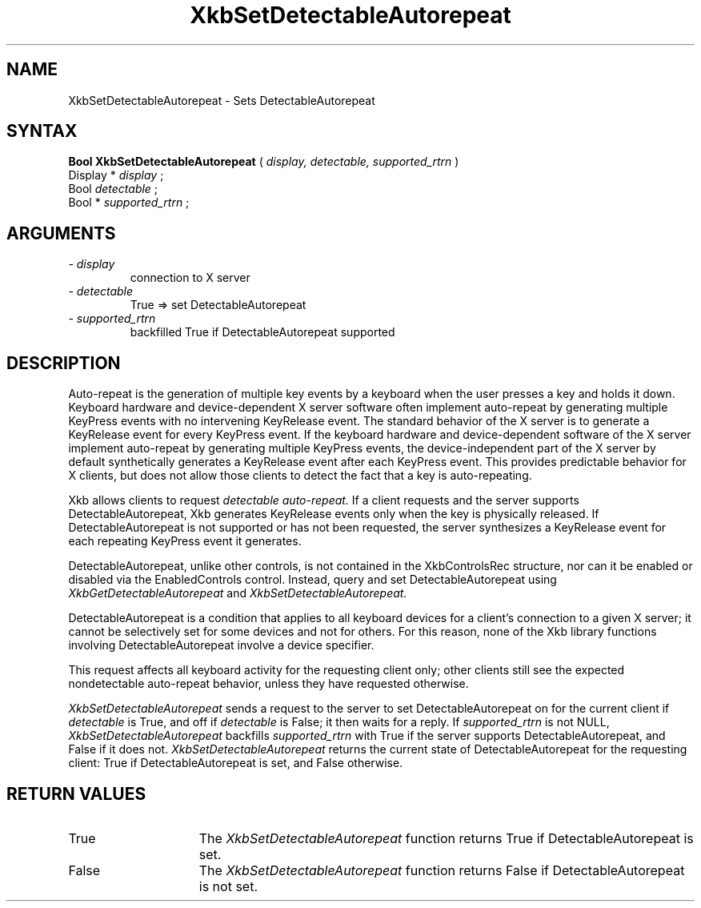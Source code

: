 .\" Copyright (c) 1999 - Sun Microsystems, Inc.
.\" All rights reserved.
.\" 
.\" Permission is hereby granted, free of charge, to any person obtaining a
.\" copy of this software and associated documentation files (the
.\" "Software"), to deal in the Software without restriction, including
.\" without limitation the rights to use, copy, modify, merge, publish,
.\" distribute, and/or sell copies of the Software, and to permit persons
.\" to whom the Software is furnished to do so, provided that the above
.\" copyright notice(s) and this permission notice appear in all copies of
.\" the Software and that both the above copyright notice(s) and this
.\" permission notice appear in supporting documentation.
.\" 
.\" THE SOFTWARE IS PROVIDED "AS IS", WITHOUT WARRANTY OF ANY KIND, EXPRESS
.\" OR IMPLIED, INCLUDING BUT NOT LIMITED TO THE WARRANTIES OF
.\" MERCHANTABILITY, FITNESS FOR A PARTICULAR PURPOSE AND NONINFRINGEMENT
.\" OF THIRD PARTY RIGHTS. IN NO EVENT SHALL THE COPYRIGHT HOLDER OR
.\" HOLDERS INCLUDED IN THIS NOTICE BE LIABLE FOR ANY CLAIM, OR ANY SPECIAL
.\" INDIRECT OR CONSEQUENTIAL DAMAGES, OR ANY DAMAGES WHATSOEVER RESULTING
.\" FROM LOSS OF USE, DATA OR PROFITS, WHETHER IN AN ACTION OF CONTRACT,
.\" NEGLIGENCE OR OTHER TORTIOUS ACTION, ARISING OUT OF OR IN CONNECTION
.\" WITH THE USE OR PERFORMANCE OF THIS SOFTWARE.
.\" 
.\" Except as contained in this notice, the name of a copyright holder
.\" shall not be used in advertising or otherwise to promote the sale, use
.\" or other dealings in this Software without prior written authorization
.\" of the copyright holder.
.\"
.TH XkbSetDetectableAutorepeat __libmansuffix__ __xorgversion__ "XKB FUNCTIONS"
.SH NAME
XkbSetDetectableAutorepeat \- Sets DetectableAutorepeat
.SH SYNTAX
.B Bool XkbSetDetectableAutorepeat
(
.I display,
.I detectable,
.I supported_rtrn
)
.br
      Display *\fI display \fP\^;
.br
      Bool \fI detectable \fP\^;
.br
      Bool *\fI supported_rtrn \fP\^;
.if n .ti +5n
.if t .ti +.5i
.SH ARGUMENTS
.TP
.I \- display
connection to X server
.TP
.I \- detectable
True => set DetectableAutorepeat
.TP
.I \- supported_rtrn
backfilled True if DetectableAutorepeat supported
.SH DESCRIPTION
.LP
Auto-repeat is the generation of multiple key events by a keyboard when the user 
presses a key and holds it down. Keyboard hardware and device-dependent X server 
software often implement auto-repeat by generating multiple KeyPress events with 
no intervening KeyRelease event. The standard behavior of the X server is to 
generate a KeyRelease event for every KeyPress event. If the keyboard hardware 
and device-dependent software of the X server implement auto-repeat by 
generating multiple KeyPress events, the device-independent part of the X server 
by default synthetically generates a KeyRelease event after each KeyPress event. 
This provides predictable behavior for X clients, but does not allow those 
clients to detect the fact that a key is auto-repeating.

Xkb allows clients to request 
.I detectable auto-repeat. 
If a client requests and the server supports DetectableAutorepeat, Xkb generates 
KeyRelease events only when the key is physically released. If 
DetectableAutorepeat is not supported or has not been requested, the server 
synthesizes a KeyRelease event for each repeating KeyPress event it generates.

DetectableAutorepeat, unlike other controls, is not contained in the 
XkbControlsRec structure, nor can it be enabled or disabled via the 
EnabledControls control. Instead, query and set DetectableAutorepeat using 
.I XkbGetDetectableAutorepeat 
and 
.I XkbSetDetectableAutorepeat.

DetectableAutorepeat is a condition that applies to all keyboard devices for a 
client's connection to a given X server; it cannot be selectively set for some 
devices and not for others. For this reason, none of the Xkb library functions 
involving DetectableAutorepeat involve a device specifier.

This request affects all keyboard activity for the requesting client only; other 
clients still see the expected nondetectable auto-repeat behavior, unless they 
have requested otherwise.

.I XkbSetDetectableAutorepeat 
sends a request to the server to set DetectableAutorepeat on for the current 
client if 
.I detectable 
is True, and off if 
.I detectable 
is False; it then waits for a reply. If 
.I supported_rtrn 
is not NULL, 
.I XkbSetDetectableAutorepeat 
backfills 
.I supported_rtrn 
with True if the server supports DetectableAutorepeat, and False if it does not.
.I XkbSetDetectableAutorepeat 
returns the current state of DetectableAutorepeat for the requesting client: 
True if DetectableAutorepeat is set, and False otherwise.
.SH "RETURN VALUES"
.TP 15
True
The 
.I XkbSetDetectableAutorepeat 
function returns True if DetectableAutorepeat is set.
.TP 15
False
The 
.I XkbSetDetectableAutorepeat 
function returns False if DetectableAutorepeat is not set.
